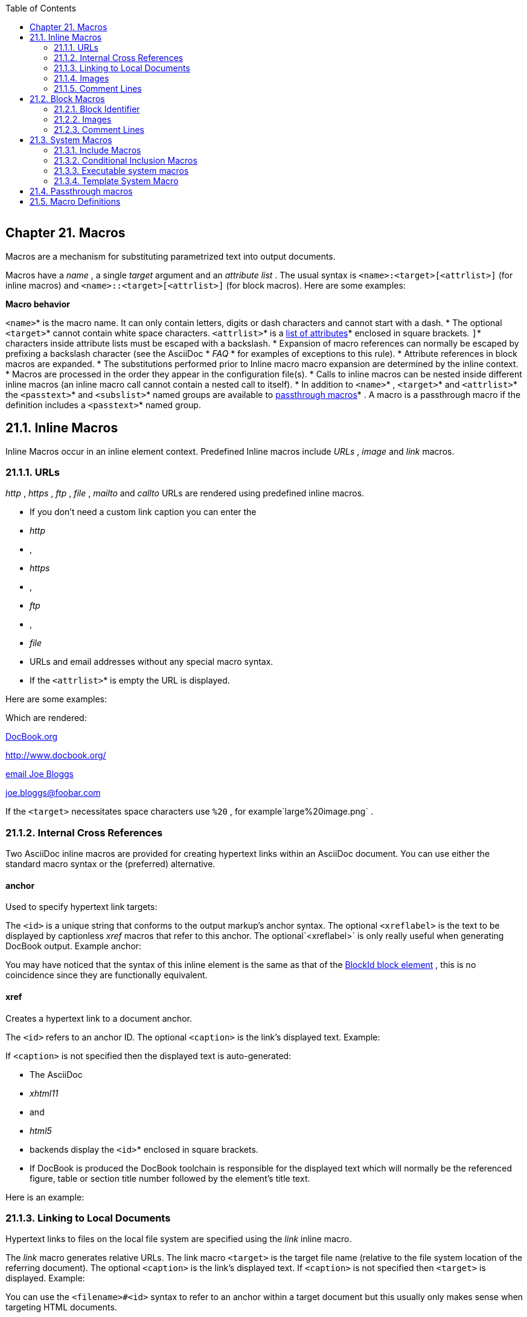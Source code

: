 :toc: macro
toc::[]

|==================
|==================


== link:[] Chapter 21. Macros

link:[]

Macros are a mechanism for substituting parametrized text into output
documents.

Macros have a _name_ , a single _target_ argument and an _attribute
list_ .  The usual syntax is `&lt;name&gt;:&lt;target&gt;[&lt;attrlist&gt;]` (for
inline macros) and `&lt;name&gt;::&lt;target&gt;[&lt;attrlist&gt;]` (for block
macros).  Here are some examples:

*Macro behavior*

`&lt;name&gt;`*  is the macro name. It can only contain letters, digits or
  dash characters and cannot start with a dash.
* The optional 
`&lt;target&gt;`*  cannot contain white space characters.
`&lt;attrlist&gt;`*  is a 
link:ch29.html[list of attributes]*  enclosed in square
  brackets.
`]`*  characters inside attribute lists must be escaped with a
  backslash.
* Expansion of macro references can normally be escaped by prefixing a
  backslash character (see the AsciiDoc 
* _FAQ_
*  for examples of
  exceptions to this rule).
* Attribute references in block macros are expanded.
* The substitutions performed prior to Inline macro macro expansion
  are determined by the inline context.
* Macros are processed in the order they appear in the configuration
  file(s).
* Calls to inline macros can be nested inside different inline macros
  (an inline macro call cannot contain a nested call to itself).
* In addition to 
`&lt;name&gt;`* , 
`&lt;target&gt;`*  and 
`&lt;attrlist&gt;`*  the 
`&lt;passtext&gt;`*  and 
`&lt;subslist&gt;`*  named groups are available to 
link:ch21.html#X77[passthrough macros]* . A macro is a passthrough macro if the
  definition includes a 
`&lt;passtext&gt;`*  named group.


== link:[] 21.1. Inline Macros

link:[]

Inline Macros occur in an inline element context. Predefined Inline
macros include _URLs_ , _image_ and _link_ macros.

=== link:[] 21.1.1. URLs

link:[]

_http_ , _https_ , _ftp_ , _file_ , _mailto_ and _callto_ URLs are
rendered using predefined inline macros.

* If you don’t need a custom link caption you can enter the 
* _http_
* , 
* _https_
* , 
* _ftp_
* , 
* _file_
*  URLs and email addresses without any special
  macro syntax.
* If the 
`&lt;attrlist&gt;`*  is empty the URL is displayed.


Here are some examples:

Which are rendered:

link:http://www.docbook.org/[DocBook.org]

link:http://www.docbook.org/[http://www.docbook.org/]

link:mailto:joe.bloggs@foobar.com[email Joe Bloggs]

link:mailto:joe.bloggs@foobar.com[joe.bloggs@foobar.com]

If the `&lt;target&gt;` necessitates space characters use `%20` , for example`large%20image.png` .

=== link:[] 21.1.2. Internal Cross References

link:[]

Two AsciiDoc inline macros are provided for creating hypertext links
within an AsciiDoc document. You can use either the standard macro
syntax or the (preferred) alternative.

==== link:[] anchor

link:[]

Used to specify hypertext link targets:

The `&lt;id&gt;` is a unique string that conforms to the output markup’s
anchor syntax. The optional `&lt;xreflabel&gt;` is the text to be displayed
by captionless _xref_ macros that refer to this anchor. The optional`&lt;xreflabel&gt;` is only really useful when generating DocBook output.
Example anchor:

You may have noticed that the syntax of this inline element is the
same as that of the link:ch13.html[BlockId block element] , this is no
coincidence since they are functionally equivalent.

==== link:[] xref

link:[]

Creates a hypertext link to a document anchor.

The `&lt;id&gt;` refers to an anchor ID. The optional `&lt;caption&gt;` is the
link’s displayed text. Example:

If `&lt;caption&gt;` is not specified then the displayed text is
auto-generated:

* The AsciiDoc 
* _xhtml11_
*  and 
* _html5_
*  backends display the 
`&lt;id&gt;`* enclosed in square brackets.
* If DocBook is produced the DocBook toolchain is responsible for the
  displayed text which will normally be the referenced figure, table
  or section title number followed by the element’s title text.


Here is an example:

=== link:[] 21.1.3. Linking to Local Documents

link:[]

Hypertext links to files on the local file system are specified using
the _link_ inline macro.

The _link_ macro generates relative URLs. The link macro `&lt;target&gt;` is
the target file name (relative to the file system location of the
referring document). The optional `&lt;caption&gt;` is the link’s displayed
text. If `&lt;caption&gt;` is not specified then `&lt;target&gt;` is displayed.
Example:

You can use the `&lt;filename&gt;#&lt;id&gt;` syntax to refer to an anchor within
a target document but this usually only makes sense when targeting
HTML documents.

=== link:[] 21.1.4. Images

link:[]

Inline images are inserted into the output document using the _image_ macro. The inline syntax is:

The contents of the image file `&lt;target&gt;` is displayed. To display the
image its file format must be supported by the target backend
application. HTML and DocBook applications normally support PNG or JPG
files.

`&lt;target&gt;` file name paths are relative to the location of the
referring document.

link:[]

*Image macro attributes*

* The optional _alt_ attribute is also the first positional attribute,
  it specifies alternative text which is displayed if the output
  application is unable to display the image file (see also link:http://htmlhelp.com/feature/art3.htm[Use of ALT texts in IMGs] ). For
  example:
* image:images/logo.png[Company Logo]
* The optional 
* _title_
*  attribute provides a title for the image. The 
link:ch21.html#X49[block image macro]*  renders the title alongside the image.
  The inline image macro displays the title as a popup “tooltip” in
  visual browsers (AsciiDoc HTML outputs only).
* The optional `width` and `height` attributes scale the image size
  and can be used in any combination. The units are pixels.  The
  following example scales the previous example to a height of 32
  pixels:
* image:images/logo.png["Company Logo",height=32]
* The optional `link` attribute is used to link the image to an
  external document. The following example links a screenshot
  thumbnail to a full size version:
* image:screen-thumbnail.png[height=32,link="screen.png"]
* The optional `scaledwidth` attribute is only used in DocBook block
  images (specifically for PDF documents). The following example
  scales the images to 75% of the available print width:
* image::images/logo.png[scaledwidth="75%",alt="Company Logo"]
* The image 
`scale`*  attribute sets the DocBook 
`imagedata`*  element 
`scale`*  attribute.
* The optional `align` attribute aligns block macro images
  horizontally.  Allowed values are `center` , `left` and `right` . For
  example:
* image::images/tiger.png["Tiger image",align="left"]
* The optional 
`float`*  attribute floats the image 
`left`*  or 
`right`*  on
  the page (works with HTML outputs only, has no effect on DocBook
  outputs). 
`float`*  and 
`align`*  attributes are mutually exclusive.
  Use the 
`unfloat::[]`*  block macro to stop floating.


=== link:[] 21.1.5. Comment Lines

link:[]

See link:ch21.html#X25[comment block macro] .

== link:[] 21.2. Block Macros

link:[]

A Block macro reference must be contained in a single line separated
either side by a blank line or a block delimiter.

Block macros behave just like Inline macros, with the following
differences:

* They occur in a block context.
* The default syntax is 
`&lt;name&gt;::&lt;target&gt;[&lt;attrlist&gt;]`*  (two
  colons, not one).
* Markup template section names end in 
`-blockmacro`*  instead of 
`-inlinemacro`* .


=== link:[] 21.2.1. Block Identifier

link:[]

The Block Identifier macro sets the `id` attribute and has the same
syntax as the link:ch21.html#X30[anchor inline macro] since it performs
essentially the same function — block templates use the `id` attribute as a block element ID. For example:

This is equivalent to the `[id="X30"]`link:ch14.html[AttributeList element] ).

=== link:[] 21.2.2. Images

link:[]

The _image_ block macro is used to display images in a block context.
The syntax is:

The block `image` macro has the same link:ch21.html#X55[macro attributes] as it’slink:ch21.html#X9[inline image macro] counterpart.

Block images can be titled by preceding the _image_ macro with a _BlockTitle_ .  DocBook toolchains normally number titled block images
and optionally list them in an automatically generated _List of
Figures_ backmatter section.

This example:

is equivalent to:

A title prefix that can be inserted with the `caption` attribute
(HTML backends). For example:

link:[]

*Embedding images in XHTML documents*

If you define the `data-uri` attribute then images will be embedded in
XHTML outputs using thelink:http://en.wikipedia.org/wiki/Data:_URI_scheme[data URI scheme] .  You
can use the _data-uri_ attribute with the _xhtml11_ and _html5_ backends to produce single-file XHTML documents with embedded images
and CSS, for example:

|==================
|==================


=== link:[] 21.2.3. Comment Lines

link:[]

Single lines starting with two forward slashes hard up against the
left margin are treated as comments. Comment lines do not appear in
the output unless the _showcomments_ attribute is defined.  Comment
lines have been implemented as both block and inline macros so a
comment line can appear as a stand-alone block or within block elements
that support inline macro expansion. Example comment line:

If the _showcomments_ attribute is defined comment lines are written
to the output:

* In DocBook the comment lines are enclosed by the 
* _remark_
*  element
  (which may or may not be rendered by your toolchain).
* The 
* _showcomments_
*  attribute does not expose 
link:ch16.html#X26[Comment Blocks]* .
  Comment Blocks are never passed to the output.


== link:[] 21.3. System Macros

link:[]

System macros are block macros that perform a predefined task and are
hardwired into the `asciidoc(1)` program.

* You can escape system macros with a leading backslash character
  (as you can with other macros).
* The syntax and tasks performed by system macros is built into 
`asciidoc(1)`*  so they don’t appear in configuration files.  You can
  however customize the syntax by adding entries to a configuration
  file 
`[macros]`*  section.


=== link:[] 21.3.1. Include Macros

link:[]

The `include` and `include1` system macros to include the contents of
a named file into the source document.

The `include` macro includes a file as if it were part of the parent
document — tabs are expanded and system macros processed. The
contents of `include1` files are not subject to tab expansion or
system macro processing nor are attribute or lower priority
substitutions performed. The `include1` macro’s intended use is to
include verbatim embedded CSS or scripts into configuration file
headers.  Example:

*Include macro behavior*

* If the included file name is specified with a relative path then the
  path is relative to the location of the referring document.
* Include macros can appear inside configuration files.
* Files included from within 
* _DelimitedBlocks_
*  are read to completion
  to avoid false end-of-block underline termination.
* Attribute references are expanded inside the include 
* _target_
* ; if an
  attribute is undefined then the included file is silently skipped.
* The 
* _tabsize_
*  macro attribute sets the number of space characters to
  be used for tab expansion in the included file (not applicable to 
`include1`*  macro).
* The 
* _depth_
*  macro attribute sets the maximum permitted number of
  subsequent nested includes (not applicable to 
`include1`*  macro which
  does not process nested includes). Setting 
* _depth_
*  to 
* _1_
*  disables
  nesting inside the included file. By default, nesting is limited to
  a depth of ten.
* If the he 
* _warnings_
*  attribute is set to 
* _False_
*  (or any other
  Python literal that evaluates to boolean false) then no warning
  message is printed if the included file does not exist. By default 
* _warnings_
*  are enabled.
* Internally the 
`include1`*  macro is translated to the 
`include1`* system attribute which means it must be evaluated in a region where
  attribute substitution is enabled. To inhibit nested substitution in
  included files it is preferable to use the 
`include`*  macro and set
  the attribute 
`depth=1`* .


=== link:[] 21.3.2. Conditional Inclusion Macros

link:[]

Lines of text in the source document can be selectively included or
excluded from processing based on the existence (or not) of a document
attribute.

Document text between the `ifdef` and `endif` macros is included if a
document attribute is defined:

Document text between the `ifndef` and `endif` macros is not included
if a document attribute is defined:

`&lt;attribute&gt;` is an attribute name which is optional in the trailing`endif` macro.

If you only want to process a single line of text then the text can be
put inside the square brackets and the `endif` macro omitted, for
example:

Is equivalent to:

_ifdef_ and _ifndef_ macros also accept multiple attribute names:

* Multiple 
* _,_
*  separated attribute names evaluate to defined if one
  or more of the attributes is defined, otherwise it’s value is
  undefined.
* Multiple 
* _+_
*  separated attribute names evaluate to defined if all
  of the attributes is defined, otherwise it’s value is undefined.


Document text between the `ifeval` and `endif` macros is included if
the Python expression inside the square brackets is true. Example:

* Document attribute references are expanded before the expression is
  evaluated.
* If an attribute reference is undefined then the expression is
  considered false.


Take a look at the `*.conf` configuration files in the AsciiDoc
distribution for examples of conditional inclusion macro usage.

=== link:[] 21.3.3. Executable system macros

link:[]

The _eval_ , _sys_ and _sys2_ block macros exhibit the same behavior as
their same named link:ch30.html#X24[system attribute references] . The difference
is that system macros occur in a block macro context whereas system
attributes are confined to inline contexts where attribute
substitution is enabled.

The following example displays a long directory listing inside a
literal block:

|==================
|==================


=== link:[] 21.3.4. Template System Macro

link:[]

The `template` block macro allows the inclusion of one configuration
file template section within another.  The following example includes
the `[admonitionblock]` section in the `[admonitionparagraph]` section:

*Template macro behavior*

* The 
`template::[]`*  macro is useful for factoring configuration file
  markup.
`template::[]`*  macros cannot be nested.
`template::[]`*  macro expansion is applied after all configuration
  files have been read.


== link:[] 21.4. Passthrough macros

link:[]

Passthrough macros are analogous to link:ch16.html#X76[passthrough blocks] and are
used to pass text directly to the output. The substitution performed
on the text is determined by the macro definition but can be overridden
by the `&lt;subslist&gt;` .  The usual syntax is`&lt;name&gt;:&lt;subslist&gt;[&lt;passtext&gt;]` (for inline macros) and`&lt;name&gt;::&lt;subslist&gt;[&lt;passtext&gt;]` (for block macros). Passthroughs, by
definition, take precedence over all other text substitutions.

Inline and block. Passes text unmodified (apart from explicitly
  specified substitutions). Examples:

link:ch25.html[mathematical formulas]

Inline and block. The triple-plus passthrough is functionally
  identical to the _pass_ macro but you don’t have to escape `]` characters and you can prefix with quoted attributes in the inline
  version. Example:

Inline and block. The double-dollar passthrough is functionally
  identical to the triple-plus passthrough with one exception: special
  characters are escaped. Example:

link:[]

link:ch10.html#X81[plus character instead of a backtick]

== link:[] 21.5. Macro Definitions

link:[]

Each entry in the configuration `[macros]` section is a macro
definition which can take one of the following forms:

`&lt;pattern&gt;=&lt;name&gt;[&lt;subslist]`

`&lt;pattern&gt;=#&lt;name&gt;[&lt;subslist]`

`&lt;pattern&gt;=+&lt;name&gt;[&lt;subslist]`

`&lt;pattern&gt;`

`&lt;pattern&gt;`

`&lt;pattern&gt;` is a Python regular expression and `&lt;name&gt;` is the name of
a markup template. If `&lt;name&gt;` is omitted then it is the value of the
regular expression match group named _name_ .  The optional`[&lt;subslist]` is a comma-separated list of substitution names enclosed
in `[]` brackets, it sets the default substitutions for passthrough
text, if omitted then no passthrough substitutions are performed.

*Pattern named groups.* The following named groups can be used in macro `&lt;pattern&gt;` regular
expressions and are available as markup template attributes:

*Here’s what happens during macro substitution*

* Each contextually relevant macro 
* _pattern_
*  from the 
`[macros]`* section is matched against the input source line.
* If a match is found the text to be substituted is loaded from a
  configuration markup template section named like 
`&lt;name&gt;-inlinemacro`*  or 
`&lt;name&gt;-blockmacro`*  (depending on the macro
  type).
* Global and macro attribute list attributes are substituted in the
  macro’s markup template.
* The substituted template replaces the macro reference in the output
  document.


|==================
|==================




